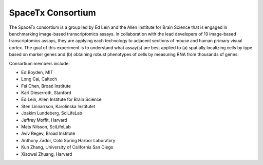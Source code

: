.. _spacetx consortium:

SpaceTx Consortium
==================

The SpaceTx consortium is a group led by Ed Lein and the Allen Institute for Brain Science that
is engaged in benchmarking image-based transcriptomics assays. In collaboration with the lead
developers of 10 image-based transcriptomics assays, they are applying each technology to adjacent
sections of mouse and human primary visual cortex. The goal of this experiment is to understand
what assay(s) are best applied to (a) spatially localizing cells by type based on marker genes and
(b) obtaining robust phenotypes of cells by measuring RNA from thousands of genes.

Consortium members include:

- Ed Boyden, MIT
- Long Cai, Caltech
- Fei Chen, Broad Institute
- Karl Dieserroth, Stanford
- Ed Lein, Allen Institute for Brain Science
- Sten Linnarrson, Karolinska Institutet
- Joakim Lundeberg, SciLifeLab
- Jeffrey Moffit, Harvard
- Mats Nilsson, SciLifeLab
- Aviv Regev, Broad Institute
- Anthony Zador, Cold Spring Harbor Laboratory
- Kun Zhang, University of California San Diego
- Xiaowei Zhuang, Harvard

